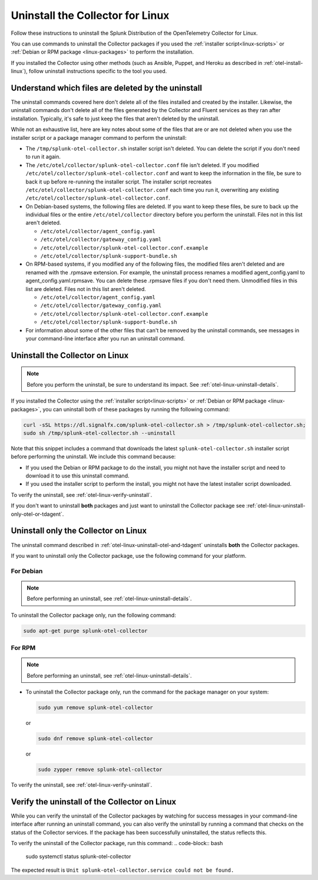 .. _otel-linux-uninstall:

********************************************
Uninstall the Collector for Linux
********************************************

.. meta::
      :description: Describes how to uninstall the Splunk Distribution of OpenTelemetry Collector for Linux.

Follow these instructions to uninstall the Splunk Distribution of the OpenTelemetry Collector for Linux.

You can use commands to uninstall the Collector packages if you used the :ref:`installer script<linux-scripts>` or :ref:`Debian or RPM package <linux-packages>` to perform the installation.

If you installed the Collector using other methods (such as Ansible, Puppet, and Heroku as described in :ref:`otel-install-linux`), follow uninstall instructions specific to the tool you used.

.. _otel-linux-uninstall-details:

Understand which files are deleted by the uninstall
================================================================

The uninstall commands covered here don't delete all of the files installed and created by the installer. Likewise, the uninstall commands don't delete all of the files generated by the Collector and Fluent services as they ran after installation. Typically, it's safe to just keep the files that aren't deleted by the uninstall.

While not an exhaustive list, here are key notes about some of the files that are or are not deleted when you use the installer script or a package manager command to perform the uninstall:

* The ``/tmp/splunk-otel-collector.sh`` installer script isn't deleted. You can delete the script if you don't need to run it again.

* The ``/etc/otel/collector/splunk-otel-collector.conf`` file isn't deleted. If you modified ``/etc/otel/collector/splunk-otel-collector.conf`` and want to keep the information in the file, be sure to back it up before re-running the installer script. The installer script recreates ``/etc/otel/collector/splunk-otel-collector.conf`` each time you run it, overwriting any existing ``/etc/otel/collector/splunk-otel-collector.conf``.

* On Debian-based systems, the following files are deleted. If you want to keep these files, be sure to back up the individual files or the entire ``/etc/otel/collector`` directory before you perform the uninstall. Files not in this list aren't deleted.

  * ``/etc/otel/collector/agent_config.yaml``
  * ``/etc/otel/collector/gateway_config.yaml``
  * ``/etc/otel/collector/splunk-otel-collector.conf.example``
  * ``/etc/otel/collector/splunk-support-bundle.sh``

* On RPM-based systems, if you modified any of the following files, the modified files aren't deleted and are renamed with the .rpmsave extension. For example, the uninstall process renames a modified agent_config.yaml to agent_config.yaml.rpmsave. You can delete these .rpmsave files if you don't need them. Unmodified files in this list are deleted. Files not in this list aren't deleted.

  * ``/etc/otel/collector/agent_config.yaml``
  * ``/etc/otel/collector/gateway_config.yaml``
  * ``/etc/otel/collector/splunk-otel-collector.conf.example``
  * ``/etc/otel/collector/splunk-support-bundle.sh``

* For information about some of the other files that can't be removed by the uninstall commands, see messages in your command-line interface after you run an uninstall command.

.. _otel-linux-uninstall-otel-and-tdagent:
.. _otel-linux-uninstall-both-otel-and-tdagent:

Uninstall the Collector on Linux
================================================================

.. note:: Before you perform the uninstall, be sure to understand its impact. See :ref:`otel-linux-uninstall-details`.

If you installed the Collector using the :ref:`installer script<linux-scripts>` or :ref:`Debian or RPM package <linux-packages>`, you can uninstall both of these packages by running the following command:

.. code-block:: bash

   curl -sSL https://dl.signalfx.com/splunk-otel-collector.sh > /tmp/splunk-otel-collector.sh;
   sudo sh /tmp/splunk-otel-collector.sh --uninstall

Note that this snippet includes a command that downloads the latest ``splunk-otel-collector.sh`` installer script before performing the uninstall. We include this command because:

* If you used the Debian or RPM package to do the install, you might not have the installer script and need to download it to use this uninstall command.

* If you used the installer script to perform the install, you might not have the latest installer script downloaded.

To verify the uninstall, see :ref:`otel-linux-verify-uninstall`.

If you don't want to uninstall :strong:`both` packages and just want to uninstall the Collector package see :ref:`otel-linux-uninstall-only-otel-or-tdagent`.

.. _otel-linux-uninstall-only-otel-or-tdagent:

Uninstall only the Collector on Linux
================================================================

The uninstall command described in :ref:`otel-linux-uninstall-otel-and-tdagent` uninstalls :strong:`both` the Collector packages.

If you want to uninstall only the Collector package, use the following command for your platform.

For Debian
--------------------------------------------------------------------------------------------

.. note:: Before performing an uninstall, see :ref:`otel-linux-uninstall-details`.

To uninstall the Collector package only, run the following command:

.. code-block:: bash

   sudo apt-get purge splunk-otel-collector

For RPM
--------------------------------------------------------------------------------------------

.. note:: Before performing an uninstall, see :ref:`otel-linux-uninstall-details`.

* To uninstall the Collector package only, run the command for the package manager on your system:

  .. code-block:: bash

     sudo yum remove splunk-otel-collector

  or

  .. code-block:: bash

     sudo dnf remove splunk-otel-collector

  or

  .. code-block:: bash

     sudo zypper remove splunk-otel-collector

To verify the uninstall, see :ref:`otel-linux-verify-uninstall`.

.. _otel-linux-verify-uninstall:

Verify the uninstall of the Collector on Linux
================================================================

While you can verify the uninstall of the Collector packages by watching for success messages in your command-line interface after running an uninstall command, you can also verify the uninstall by running a command that checks on the status of the Collector services. If the package has been successfully uninstalled, the status reflects this.

To verify the uninstall of the Collector package, run this command:
.. code-block:: bash

  sudo systemctl status splunk-otel-collector

The expected result is ``Unit splunk-otel-collector.service could not be found.``







